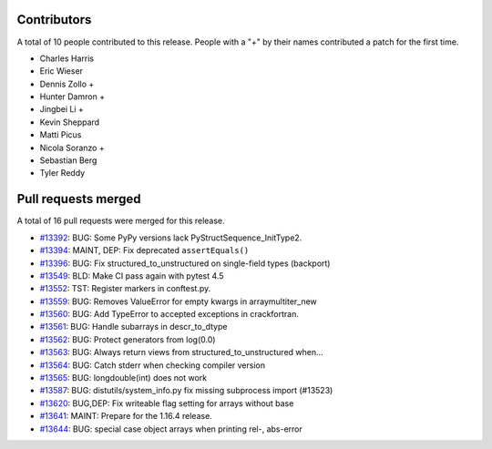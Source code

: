 
Contributors
============

A total of 10 people contributed to this release.  People with a "+" by their
names contributed a patch for the first time.

* Charles Harris
* Eric Wieser
* Dennis Zollo +
* Hunter Damron +
* Jingbei Li +
* Kevin Sheppard
* Matti Picus
* Nicola Soranzo +
* Sebastian Berg
* Tyler Reddy

Pull requests merged
====================

A total of 16 pull requests were merged for this release.

* `#13392 <https://github.com/numpy_demo/numpy_demo/pull/13392>`__: BUG: Some PyPy versions lack PyStructSequence_InitType2.
* `#13394 <https://github.com/numpy_demo/numpy_demo/pull/13394>`__: MAINT, DEP: Fix deprecated ``assertEquals()``
* `#13396 <https://github.com/numpy_demo/numpy_demo/pull/13396>`__: BUG: Fix structured_to_unstructured on single-field types (backport)
* `#13549 <https://github.com/numpy_demo/numpy_demo/pull/13549>`__: BLD: Make CI pass again with pytest 4.5
* `#13552 <https://github.com/numpy_demo/numpy_demo/pull/13552>`__: TST: Register markers in conftest.py.
* `#13559 <https://github.com/numpy_demo/numpy_demo/pull/13559>`__: BUG: Removes ValueError for empty kwargs in arraymultiter_new
* `#13560 <https://github.com/numpy_demo/numpy_demo/pull/13560>`__: BUG: Add TypeError to accepted exceptions in crackfortran.
* `#13561 <https://github.com/numpy_demo/numpy_demo/pull/13561>`__: BUG: Handle subarrays in descr_to_dtype
* `#13562 <https://github.com/numpy_demo/numpy_demo/pull/13562>`__: BUG: Protect generators from log(0.0)
* `#13563 <https://github.com/numpy_demo/numpy_demo/pull/13563>`__: BUG: Always return views from structured_to_unstructured when...
* `#13564 <https://github.com/numpy_demo/numpy_demo/pull/13564>`__: BUG: Catch stderr when checking compiler version
* `#13565 <https://github.com/numpy_demo/numpy_demo/pull/13565>`__: BUG: longdouble(int) does not work
* `#13587 <https://github.com/numpy_demo/numpy_demo/pull/13587>`__: BUG: distutils/system_info.py fix missing subprocess import (#13523)
* `#13620 <https://github.com/numpy_demo/numpy_demo/pull/13620>`__: BUG,DEP: Fix writeable flag setting for arrays without base
* `#13641 <https://github.com/numpy_demo/numpy_demo/pull/13641>`__: MAINT: Prepare for the 1.16.4 release.
* `#13644 <https://github.com/numpy_demo/numpy_demo/pull/13644>`__: BUG: special case object arrays when printing rel-, abs-error

